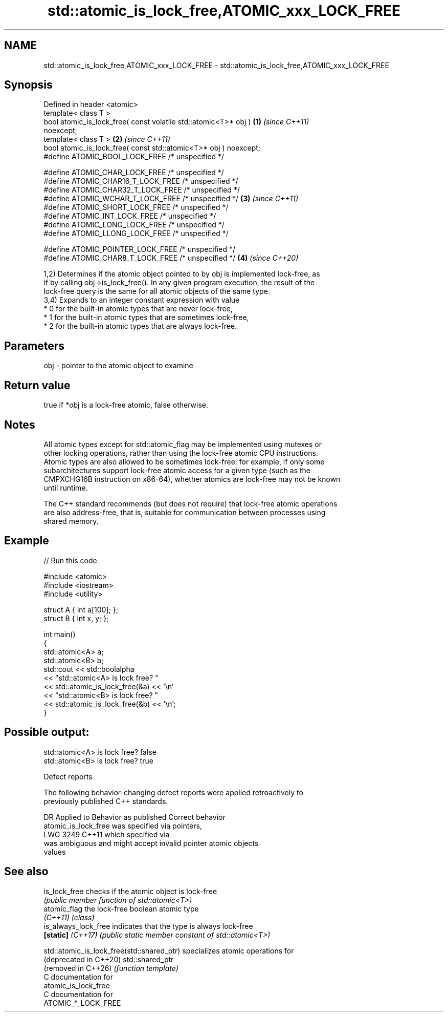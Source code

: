 .TH std::atomic_is_lock_free,ATOMIC_xxx_LOCK_FREE 3 "2024.06.10" "http://cppreference.com" "C++ Standard Libary"
.SH NAME
std::atomic_is_lock_free,ATOMIC_xxx_LOCK_FREE \- std::atomic_is_lock_free,ATOMIC_xxx_LOCK_FREE

.SH Synopsis
   Defined in header <atomic>
   template< class T >
   bool atomic_is_lock_free( const volatile std::atomic<T>* obj )     \fB(1)\fP \fI(since C++11)\fP
   noexcept;
   template< class T >                                                \fB(2)\fP \fI(since C++11)\fP
   bool atomic_is_lock_free( const std::atomic<T>* obj ) noexcept;
   #define ATOMIC_BOOL_LOCK_FREE     /* unspecified */

   #define ATOMIC_CHAR_LOCK_FREE     /* unspecified */
   #define ATOMIC_CHAR16_T_LOCK_FREE /* unspecified */
   #define ATOMIC_CHAR32_T_LOCK_FREE /* unspecified */
   #define ATOMIC_WCHAR_T_LOCK_FREE  /* unspecified */                \fB(3)\fP \fI(since C++11)\fP
   #define ATOMIC_SHORT_LOCK_FREE    /* unspecified */
   #define ATOMIC_INT_LOCK_FREE      /* unspecified */
   #define ATOMIC_LONG_LOCK_FREE     /* unspecified */
   #define ATOMIC_LLONG_LOCK_FREE    /* unspecified */

   #define ATOMIC_POINTER_LOCK_FREE  /* unspecified */
   #define ATOMIC_CHAR8_T_LOCK_FREE  /* unspecified */                \fB(4)\fP \fI(since C++20)\fP

   1,2) Determines if the atomic object pointed to by obj is implemented lock-free, as
   if by calling obj->is_lock_free(). In any given program execution, the result of the
   lock-free query is the same for all atomic objects of the same type.
   3,4) Expands to an integer constant expression with value
     * 0 for the built-in atomic types that are never lock-free,
     * 1 for the built-in atomic types that are sometimes lock-free,
     * 2 for the built-in atomic types that are always lock-free.

.SH Parameters

   obj - pointer to the atomic object to examine

.SH Return value

   true if *obj is a lock-free atomic, false otherwise.

.SH Notes

   All atomic types except for std::atomic_flag may be implemented using mutexes or
   other locking operations, rather than using the lock-free atomic CPU instructions.
   Atomic types are also allowed to be sometimes lock-free: for example, if only some
   subarchitectures support lock-free atomic access for a given type (such as the
   CMPXCHG16B instruction on x86-64), whether atomics are lock-free may not be known
   until runtime.

   The C++ standard recommends (but does not require) that lock-free atomic operations
   are also address-free, that is, suitable for communication between processes using
   shared memory.

.SH Example


// Run this code

 #include <atomic>
 #include <iostream>
 #include <utility>

 struct A { int a[100]; };
 struct B { int x, y; };

 int main()
 {
     std::atomic<A> a;
     std::atomic<B> b;
     std::cout << std::boolalpha
               << "std::atomic<A> is lock free? "
               << std::atomic_is_lock_free(&a) << '\\n'
               << "std::atomic<B> is lock free? "
               << std::atomic_is_lock_free(&b) << '\\n';
 }

.SH Possible output:

 std::atomic<A> is lock free? false
 std::atomic<B> is lock free? true

   Defect reports

   The following behavior-changing defect reports were applied retroactively to
   previously published C++ standards.

      DR    Applied to              Behavior as published              Correct behavior
                       atomic_is_lock_free was specified via pointers,
   LWG 3249 C++11      which                                           specified via
                       was ambiguous and might accept invalid pointer  atomic objects
                       values

.SH See also

   is_lock_free        checks if the atomic object is lock-free
                       \fI(public member function of std::atomic<T>)\fP
   atomic_flag         the lock-free boolean atomic type
   \fI(C++11)\fP             \fI(class)\fP
   is_always_lock_free indicates that the type is always lock-free
   \fB[static]\fP \fI(C++17)\fP    \fI(public static member constant of std::atomic<T>)\fP

   std::atomic_is_lock_free(std::shared_ptr) specializes atomic operations for
   (deprecated in C++20)                     std::shared_ptr
   (removed in C++26)                        \fI(function template)\fP
   C documentation for
   atomic_is_lock_free
   C documentation for
   ATOMIC_*_LOCK_FREE
